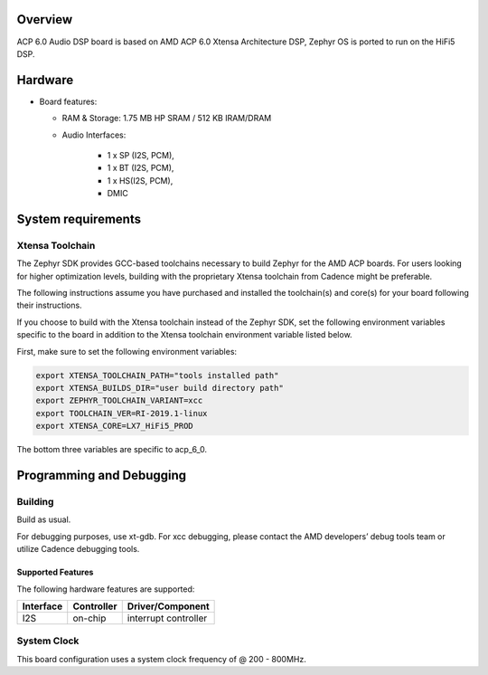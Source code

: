 .. zephyr:board:: acp_6_0_adsp

Overview
********

ACP 6.0 Audio DSP board is based on AMD ACP 6.0 Xtensa Architecture DSP,
Zephyr OS is ported to run on the HiFi5 DSP.

Hardware
********

- Board features:

  - RAM & Storage: 1.75 MB HP SRAM / 512 KB IRAM/DRAM
  - Audio Interfaces:

      - 1 x SP (I2S, PCM),
      - 1 x BT (I2S, PCM),
      - 1 x HS(I2S, PCM),
      - DMIC

System requirements
*******************

Xtensa Toolchain
----------------

The Zephyr SDK provides GCC-based toolchains necessary to build Zephyr for
the AMD ACP boards. For users looking for higher optimization levels, building with
the proprietary Xtensa toolchain from Cadence might be preferable.

The following instructions assume you have purchased and
installed the toolchain(s) and core(s) for your board following their
instructions.

If you choose to build with the Xtensa toolchain instead of the Zephyr SDK, set
the following environment variables specific to the board in addition to the
Xtensa toolchain environment variable listed below.

First, make sure to set the following environment variables:

.. code-block:: shell

   export XTENSA_TOOLCHAIN_PATH="tools installed path"
   export XTENSA_BUILDS_DIR="user build directory path"
   export ZEPHYR_TOOLCHAIN_VARIANT=xcc
   export TOOLCHAIN_VER=RI-2019.1-linux
   export XTENSA_CORE=LX7_HiFi5_PROD

The bottom three variables are specific to acp_6_0.

Programming and Debugging
*************************

Building
--------

Build as usual.

For debugging purposes, use xt-gdb. For xcc debugging,
please contact the AMD developers’ debug tools team or utilize Cadence debugging tools.

Supported Features
==================

The following hardware features are supported:

+-----------+------------+-------------------------------------+
| Interface | Controller | Driver/Component                    |
+===========+============+=====================================+
| I2S       | on-chip    | interrupt controller                |
+-----------+------------+-------------------------------------+

System Clock
------------

This board configuration uses a system clock frequency of @ 200 - 800MHz.
